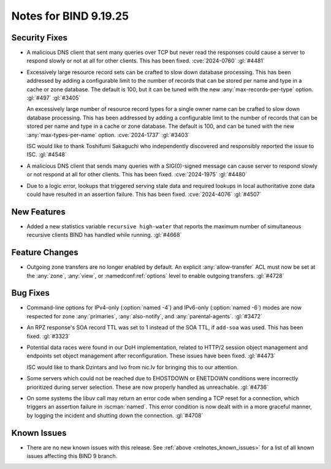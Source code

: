 .. Copyright (C) Internet Systems Consortium, Inc. ("ISC")
..
.. SPDX-License-Identifier: MPL-2.0
..
.. This Source Code Form is subject to the terms of the Mozilla Public
.. License, v. 2.0.  If a copy of the MPL was not distributed with this
.. file, you can obtain one at https://mozilla.org/MPL/2.0/.
..
.. See the COPYRIGHT file distributed with this work for additional
.. information regarding copyright ownership.

Notes for BIND 9.19.25
----------------------

Security Fixes
~~~~~~~~~~~~~~

- A malicious DNS client that sent many queries over TCP but never read
  the responses could cause a server to respond slowly or not at all for
  other clients. This has been fixed. :cve:`2024-0760` :gl:`#4481`

- Excessively large resource record sets can be crafted to slow down
  database processing. This has been addressed by adding a configurable
  limit to the number of records that can be stored per name and type in
  a cache or zone database. The default is 100, but it can be tuned with
  the new :any:`max-records-per-type` option. :gl:`#497` :gl:`#3405`

  An excessively large number of resource record types for a single owner
  name can be crafted to slow down database processing. This has been
  addressed by adding a configurable limit to the number of records that
  can be stored per name and type in a cache or zone database.  The
  default is 100, and can be tuned with the new :any:`max-types-per-name`
  option. :cve:`2024-1737` :gl:`#3403`

  ISC would like to thank Toshifumi Sakaguchi who independently
  discovered and responsibly reported the issue to ISC. :gl:`#4548`

- A malicious DNS client that sends many queries with a SIG(0)-signed
  message can cause server to respond slowly or not respond at all for
  other clients. This has been fixed. :cve:`2024-1975` :gl:`#4480`

- Due to a logic error, lookups that triggered serving stale data and
  required lookups in local authoritative zone data could have resulted
  in an assertion failure. This has been fixed. :cve:`2024-4076`
  :gl:`#4507`

New Features
~~~~~~~~~~~~

- Added a new statistics variable ``recursive high-water`` that reports
  the maximum number of simultaneous recursive clients BIND has handled
  while running. :gl:`#4668`

Feature Changes
~~~~~~~~~~~~~~~

- Outgoing zone transfers are no longer enabled by default. An explicit
  :any:`allow-transfer` ACL must now be set at the :any:`zone`,
  :any:`view`, or :namedconf:ref:`options` level to enable outgoing
  transfers. :gl:`#4728`

Bug Fixes
~~~~~~~~~

- Command-line options for IPv4-only (:option:`named -4`) and IPv6-only
  (:option:`named -6`) modes are now respected for zone :any:`primaries`,
  :any:`also-notify`, and :any:`parental-agents`. :gl:`#3472`

- An RPZ response's SOA record TTL was set to 1 instead of the SOA TTL,
  if ``add-soa`` was used. This has been fixed. :gl:`#3323`

- Potential data races were found in our DoH implementation, related to
  HTTP/2 session object management and endpoints set object management
  after reconfiguration. These issues have been fixed. :gl:`#4473`

  ISC would like to thank Dzintars and Ivo from nic.lv for bringing this
  to our attention.

- Some servers which could not be reached due to EHOSTDOWN or ENETDOWN
  conditions were incorrectly prioritized during server selection. These
  are now properly handled as unreachable. :gl:`#4736`

- On some systems the libuv call may return an error code when sending a
  TCP reset for a connection, which triggers an assertion failure in
  :iscman:`named`. This error condition is now dealt with in a more
  graceful manner, by logging the incident and shutting down the
  connection. :gl:`#4708`

Known Issues
~~~~~~~~~~~~

- There are no new known issues with this release. See :ref:`above
  <relnotes_known_issues>` for a list of all known issues affecting this
  BIND 9 branch.
